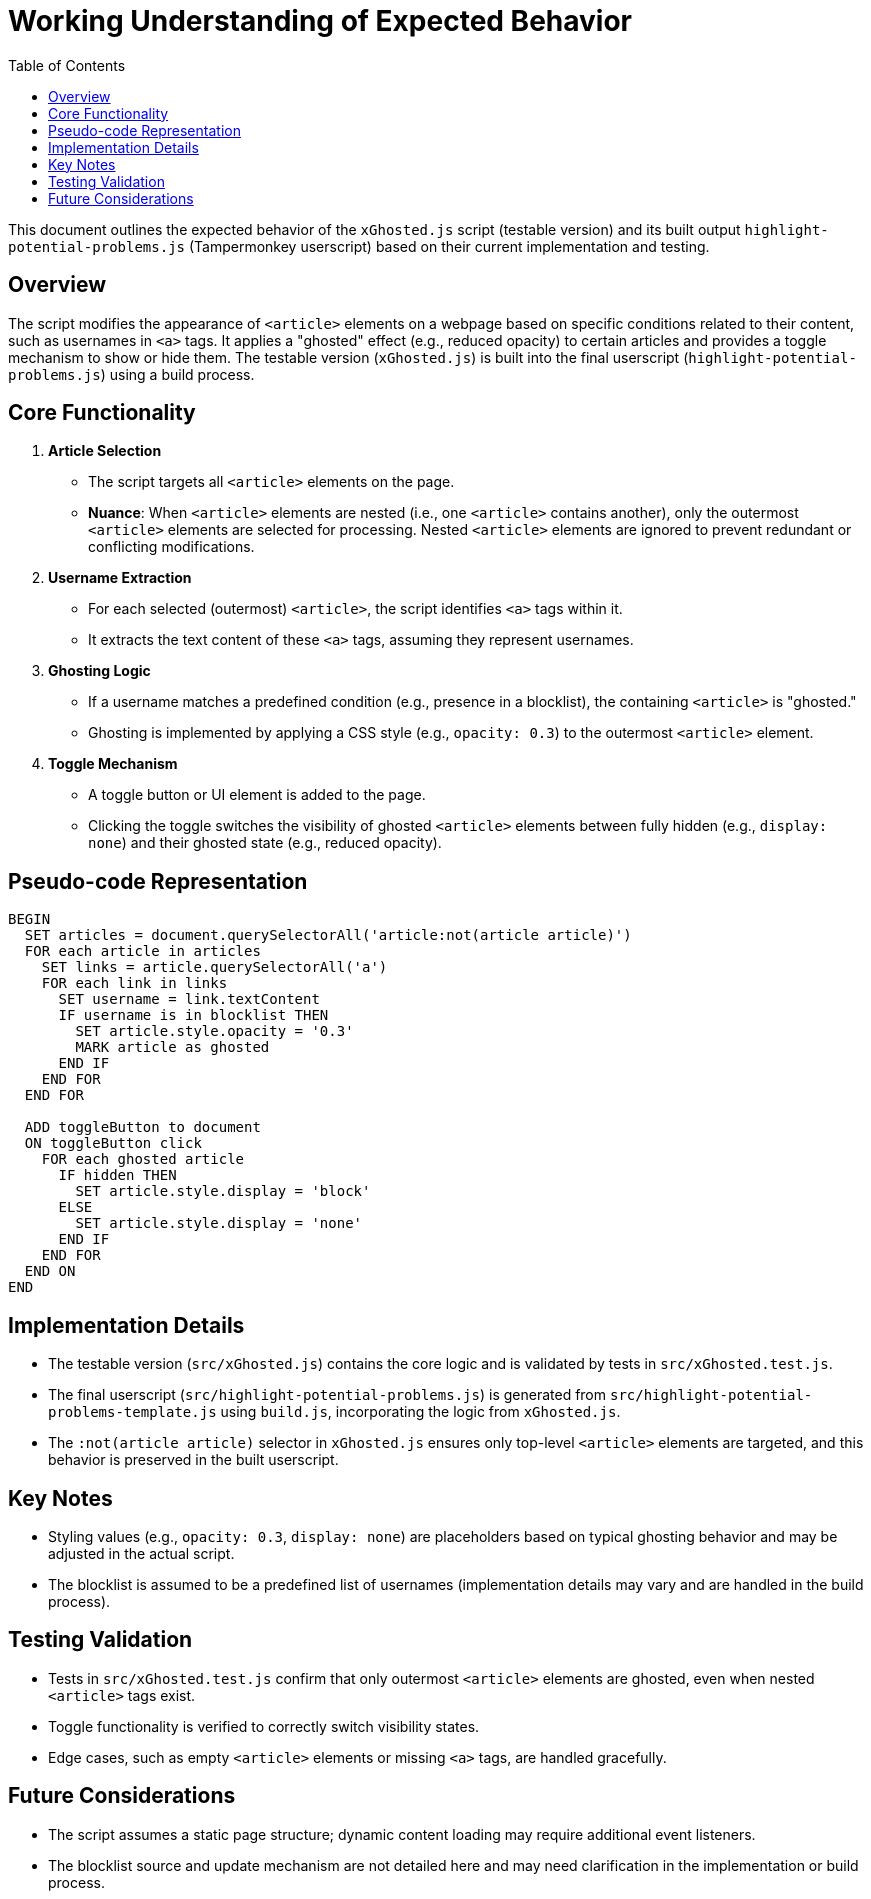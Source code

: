 = Working Understanding of Expected Behavior
:reproducible:
:toc:

This document outlines the expected behavior of the `xGhosted.js` script (testable version) and its built output `highlight-potential-problems.js` (Tampermonkey userscript) based on their current implementation and testing.

== Overview

The script modifies the appearance of `<article>` elements on a webpage based on specific conditions related to their content, such as usernames in `<a>` tags. It applies a "ghosted" effect (e.g., reduced opacity) to certain articles and provides a toggle mechanism to show or hide them. The testable version (`xGhosted.js`) is built into the final userscript (`highlight-potential-problems.js`) using a build process.

== Core Functionality

1. **Article Selection**
   - The script targets all `<article>` elements on the page.
   - *Nuance*: When `<article>` elements are nested (i.e., one `<article>` contains another), only the outermost `<article>` elements are selected for processing. Nested `<article>` elements are ignored to prevent redundant or conflicting modifications.

2. **Username Extraction**
   - For each selected (outermost) `<article>`, the script identifies `<a>` tags within it.
   - It extracts the text content of these `<a>` tags, assuming they represent usernames.

3. **Ghosting Logic**
   - If a username matches a predefined condition (e.g., presence in a blocklist), the containing `<article>` is "ghosted."
   - Ghosting is implemented by applying a CSS style (e.g., `opacity: 0.3`) to the outermost `<article>` element.

4. **Toggle Mechanism**
   - A toggle button or UI element is added to the page.
   - Clicking the toggle switches the visibility of ghosted `<article>` elements between fully hidden (e.g., `display: none`) and their ghosted state (e.g., reduced opacity).

== Pseudo-code Representation

[source,pseudo]
----
BEGIN
  SET articles = document.querySelectorAll('article:not(article article)')
  FOR each article in articles
    SET links = article.querySelectorAll('a')
    FOR each link in links
      SET username = link.textContent
      IF username is in blocklist THEN
        SET article.style.opacity = '0.3'
        MARK article as ghosted
      END IF
    END FOR
  END FOR

  ADD toggleButton to document
  ON toggleButton click
    FOR each ghosted article
      IF hidden THEN
        SET article.style.display = 'block'
      ELSE
        SET article.style.display = 'none'
      END IF
    END FOR
  END ON
END
----

== Implementation Details

- The testable version (`src/xGhosted.js`) contains the core logic and is validated by tests in `src/xGhosted.test.js`.
- The final userscript (`src/highlight-potential-problems.js`) is generated from `src/highlight-potential-problems-template.js` using `build.js`, incorporating the logic from `xGhosted.js`.
- The `:not(article article)` selector in `xGhosted.js` ensures only top-level `<article>` elements are targeted, and this behavior is preserved in the built userscript.

== Key Notes

- Styling values (e.g., `opacity: 0.3`, `display: none`) are placeholders based on typical ghosting behavior and may be adjusted in the actual script.
- The blocklist is assumed to be a predefined list of usernames (implementation details may vary and are handled in the build process).

== Testing Validation

- Tests in `src/xGhosted.test.js` confirm that only outermost `<article>` elements are ghosted, even when nested `<article>` tags exist.
- Toggle functionality is verified to correctly switch visibility states.
- Edge cases, such as empty `<article>` elements or missing `<a>` tags, are handled gracefully.

== Future Considerations

- The script assumes a static page structure; dynamic content loading may require additional event listeners.
- The blocklist source and update mechanism are not detailed here and may need clarification in the implementation or build process.